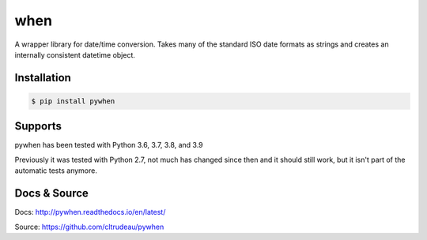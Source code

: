 when
****

A wrapper library for date/time conversion.  Takes many of the standard ISO
date formats as strings and creates an internally consistent datetime object.

Installation
============

.. code-block:: bash

    $ pip install pywhen

Supports
========

pywhen has been tested with Python 3.6, 3.7, 3.8, and 3.9

Previously it was tested with Python 2.7, not much has changed since then and
it should still work, but it isn't part of the automatic tests anymore.

Docs & Source
=============

Docs: http://pywhen.readthedocs.io/en/latest/

Source: https://github.com/cltrudeau/pywhen
